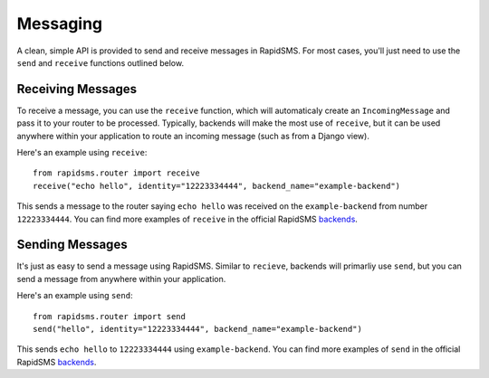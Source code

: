 =========
Messaging
=========

.. module:: rapidsms.messaging

A clean, simple API is provided to send and receive messages in RapidSMS. For most cases, you'll just need to use the ``send`` and ``receive`` functions outlined below.

.. _receiving-messages:

Receiving Messages
------------------

To receive a message, you can use the ``receive`` function, which will automaticaly create an ``IncomingMessage`` and pass it to your router to be processed. Typically, backends will make the most use of ``receive``, but it can be used anywhere within your application to route an incoming message (such as from a Django view).

Here's an example using ``receive``::

    from rapidsms.router import receive
    receive("echo hello", identity="12223334444", backend_name="example-backend")

This sends a message to the router saying ``echo hello`` was received on the ``example-backend`` from number ``12223334444``. You can find more examples of ``receive`` in the official RapidSMS `backends <https://github.com/rapidsms/rapidsms/tree/feature/new-routing/lib/rapidsms/backends>`_.

.. _sending-messages:

Sending Messages
----------------

It's just as easy to send a message using RapidSMS. Similar to ``recieve``, backends will primarliy use ``send``, but you can send a message from anywhere within your application.

Here's an example using ``send``::

    from rapidsms.router import send
    send("hello", identity="12223334444", backend_name="example-backend")

This sends ``echo hello`` to ``12223334444`` using ``example-backend``. You can find more examples of ``send`` in the official RapidSMS `backends <https://github.com/rapidsms/rapidsms/tree/feature/new-routing/lib/rapidsms/backends>`_.
